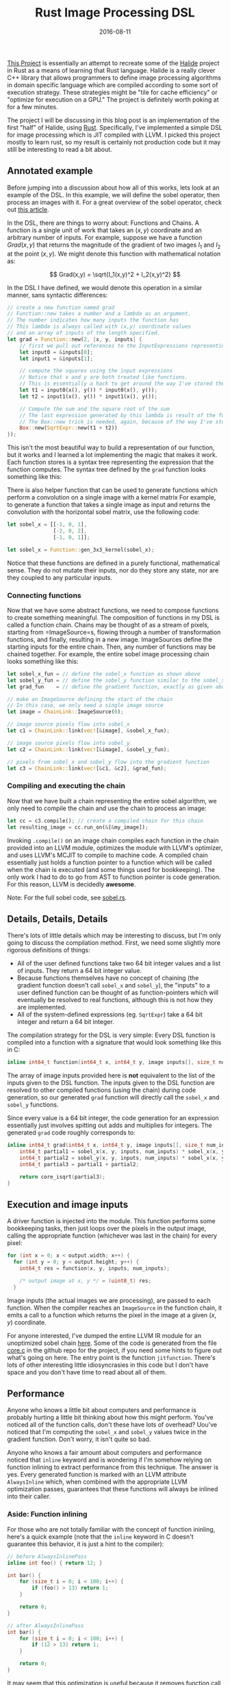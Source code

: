 #+TITLE: Rust Image Processing DSL
#+DATE: 2016-08-11

[[https://github.com/dpzmick/rust_img_dsl][This Project]] is essentially an attempt to recreate some of the [[http://halide-lang.org/][Halide]] project in Rust as a means of learning that Rust language.
Halide is a really clever C++ library that allows programmers to define image processing algorithms in domain specific language which are compiled according to some sort of execution strategy.
These strategies might be "tile for cache efficiency" or "optimize for execution on a GPU."
The project is definitely worth poking at for a few minutes.

The project I will be discussing in this blog post is an implementation of the first "half" of Halide, using [[https://www.rust-lang.org][Rust]].
Specifically, I've implemented a simple DSL for image processing which is JIT compiled with LLVM.
I picked this project mostly to learn rust, so my result is certainly not production code but it may still be interesting to read a bit about.

** Annotated example
Before jumping into a discussion about how all of this works, lets look at an example of the DSL.
In this example, we will define the sobel operator, then process an images with it.
For a great overview of the sobel operator, check out [[https://blog.saush.com/2011/04/20/edge-detection-with-the-sobel-operator-in-ruby/][this article]].

In the DSL, there are things to worry about: Functions and Chains.
A function is a single unit of work that takes an $(x,y)$ coordinate and an arbitrary number of inputs.
For example, suppose we have a function $Grad(x,y)$ that returns the magnitude of the gradient of two images $I_1$ and $I_2$ at the point $(x,y)$.
We might denote this function with mathematical notation as:

$$ Grad(x,y) = \sqrt{I_1(x,y)^2 + I_2(x,y)^2} $$

In the DSL I have defined, we would denote this operation in a similar manner, sans syntactic differences:

#+BEGIN_SRC rust
// create a new function named grad
// Function::new takes a number and a lambda as an argument.
// The number indicates how many inputs the function has
// This lambda is always called with (x,y) coordinate values
// and an array of inputs of the length specified.
let grad = Function::new(2, |x, y, inputs| {
    // first we pull out references to the InputExpressions representing our inputs
    let input0 = &inputs[0];
    let input1 = &inputs[1];

    // compute the squares using the input expressions
    // Notice that x and y are both treated like functions.
    // This is essentially a hack to get around the way I've stored the AST
    let t1 = input0(x(), y()) * input0(x(), y());
    let t2 = input1(x(), y()) * input1(x(), y());

    // Compute the sum and the square root of the sum
    // The last expression generated by this lambda is result of the function we are defining
    // The Box::new trick is needed, again, because of the way I've store the AST
    Box::new(SqrtExpr::new(t1 + t2))
});
#+END_SRC

This isn't the most beautiful way to build a representation of our function, but it works and I learned a lot implementing the magic that makes it work.
Each function stores is a syntax tree representing the expression that the function computes.
The syntax tree defined by the =grad= function looks something like this:

# org mode svg export is broken
#+BEGIN_EXPORT html
<p>
<img src='/static/rust_img/ast.svg' class='light-invert' />
</p>
#+END_EXPORT

There is also helper function that can be used to generate functions which perform a convolution on a single image with a kernel matrix
For example, to generate a function that takes a single image as input and returns the convolution with the horizontal sobel matrix, use the following code:

#+BEGIN_SRC rust
let sobel_x = [[-1, 0, 1],
               [-2, 0, 2],
               [-1, 0, 1]];

let sobel_x = Function::gen_3x3_kernel(sobel_x);
#+END_SRC

Notice that these functions are defined in a purely functional, mathematical sense.
They do not mutate their inputs, nor do they store any state, nor are they coupled to any particular inputs.

*** Connecting functions
Now that we have some abstract functions, we need to compose functions to create something meaningful.
The composition of functions in my DSL is called a function chain.
Chains may be thought of as a stream of pixels, starting from =ImageSource=s, flowing through a number of transformation functions, and finally, resulting in a new image.
ImageSources define the starting inputs for the entire chain.
Then, any number of functions may be chained together.
For example, the entire sobel image processing chain looks something like this:

#+BEGIN_SRC rust
let sobel_x_fun = // define the sobel_x function as shown above
let sobel_y_fun = // define the sobel_y function similar to the sobel_x function given above
let grad_fun    = // define the gradient function, exactly as given above

// make an ImageSource defining the start of the chain
// In this case, we only need a single image source
let image = ChainLink::ImageSource(0);

// image source pixels flow into sobel_x
let c1 = ChainLink::link(vec![&image], &sobel_x_fun);

// image source pixels flow into sobel_y
let c2 = ChainLink::link(vec![&image], &sobel_y_fun);

// pixels from sobel_x and sobel_y flow into the gradient function
let c3 = ChainLink::link(vec![&c1, &c2], &grad_fun);
#+END_SRC

*** Compiling and executing the chain
Now that we have built a chain representing the entire sobel algorithm, we only need to compile the chain and use the chain to process an image:

#+BEGIN_SRC rust
let cc = c3.compile(); // create a compiled chain for this chain
let resulting_image = cc.run_on(&[&my_image]);
#+END_SRC

Invoking =.compile()= on an image chain compiles each function in the chain provided into an LLVM module, optimizes the module with LLVM's optimizer, and uses LLVM's MCJIT to compile to machine code.
A compiled chain essentially just holds a function pointer to a function which will be called when the chain is executed (and some things used for bookkeeping).
The only work I had to do to go from AST to function pointer is code generation.
For this reason, LLVM is decidedly *awesome*.

Note: For the full sobel code, see [[https://github.com/dpzmick/rust_img_dsl/blob/master/examples/sobel.rs][sobel.rs]].

** Details, Details, Details
There's lots of little details which may be interesting to discuss, but I'm only going to discuss the compilation method.
First, we need some slightly more rigorous definitions of things:

- All of the user defined functions take two 64 bit integer values and a list of inputs. They return a 64 bit integer value.
- Because functions themselves have no concept of chaining (the gradient function doesn't call =sobel_x= and =sobel_y=), the "inputs" to a user defined function can be thought of as function-pointers which will eventually be resolved to real functions, although this is not how they are implemented.
- All of the system-defined expressions (eg. =SqrtExpr=) take a 64 bit integer and return a 64 bit integer.

The compilation strategy for the DSL is very simple: Every DSL function is compiled into a function with a signature that would look something like this in C:
#+BEGIN_SRC c
inline int64_t function(int64_t x, int64_t y, image inputs[], size_t num_inputs);
#+END_SRC

The array of image inputs provided here is **not** equivalent to the list of the inputs given to the DSL function.
The inputs given to the DSL function are resolved to other compiled functions (using the chain) during code generation, so our generated =grad= function will directly call the =sobel_x= and =sobel_y= functions.

Since every value is a 64 bit integer, the code generation for an expression essentially just involves spitting out adds and multiplies for integers.
The generated =grad= code roughly corresponds to:

#+BEGIN_SRC c
inline int64_t grad(int64_t x, int64_t y, image inputs[], size_t num_inputs) {
    int64_t partial1 = sobel_x(x, y, inputs, num_inputs) * sobel_x(x, y, inputs, num_inputs);
    int64_t partial2 = sobel_y(x, y, inputs, num_inputs) * sobel_x(x, y, inputs, num_inputs);
    int64_t partial3 = partial1 + partial2;

    return core_isqrt(partial3);
}
#+END_SRC
 
** Execution and image inputs
A driver function is injected into the module.
This function performs some bookkeeping tasks, then just loops over the pixels in the output image, calling the appropriate function (whichever was last in the chain) for every pixel:

#+BEGIN_SRC c
for (int x = 0; x < output.width; x++) {
  for (int y = 0; y < output.height; y++) {
    int64_t res = function(x, y, inputs, num_inputs);

    /* output image at x, y */ = (uint8_t) res;
  }
#+END_SRC

Image inputs (the actual images we are processing), are passed to each function.
When the compiler reaches an =ImageSource= in the function chain, it emits a call to a function which returns the pixel in the image at a given $(x,y)$ coordinate.

For anyone interested, I've dumped the entire LLVM IR module for an unoptimized sobel chain [[https://gist.github.com/dpzmick/a55851a9dd5ef87dd925c7f69151c0d0][here]].
Some of the code is generated from the file [[https://github.com/dpzmick/rust_img_dsl/blob/master/src/core.c][core.c]] in the github repo for the project, if you need some hints to figure out what's going on here.
The entry point is the function =jitfunction=.
There's lots of other interesting little idiosyncrasies in this code but I don't have space and you don't have time to read about all of them.

** Performance
Anyone who knows a little bit about computers and performance is probably hurting a little bit thinking about how this might perform.
You've noticed all of the function calls, don't these have lots of overhead?
Uou've noticed that I'm computing the =sobel_x= and =sobel_y= values twice in the gradient function.
Don't worry, it isn't quite so bad.

Anyone who knows a fair amount about computers and performance noticed that =inline= keyword and is wondering if I'm somehow relying on function inlining to extract performance from this technique.
The answer is yes.
Every generated function is marked with an LLVM attribute =AlwaysInline= which, when combined with the appropriate LLVM optimization passes, guarantees that these functions will always be inlined into their caller.

*** Aside: Function inlining
For those who are not totally familiar with the concept of function ininling, here's a quick example (note that the =inline= keyword in C doesn't guarantee this behavior, it is just a hint to the compiler):

#+BEGIN_SRC c
// before AlwaysInlinePass
inline int foo() { return 12; }

int bar() {
    for (size_t i = 0; i < 100; i++) {
        if (foo() > 13) return 1;
    }

    return 0;
}
 
// after AlwaysInlinePass
int bar() {
    for (size_t i = 0; i < 100; i++) {
        if (12 > 13) return 1;
    }

    return 0;
}
#+END_SRC

It may seem that this optimization is useful because it removes function call overhead.
This is true, but it isn't the only critical reason that the optimization is useful.
Many compiler optimizations cannot (or do not) cross function boundaries.
Instead, they often view functions as black boxes about which nothing can be known (this is obviously an oversimplification).
This often makes sense because functions may be defined in different compilations units or in shared libraries, where the compiler cannot access their source.
Function inlining allows the compiler to "see" inside functions, then perform additional optimizations which would not have been possible otherwise.
For example, because the call to =foo= has been inlined, the compiler can now (easily) optimize the function =bar= to:

#+BEGIN_SRC c
int bar() {
    return 0;
}
#+END_SRC

*** Impact
Aggressive function inlining gives me lots of freedom in my code generation.
I can generate code which is totally inefficient, then inline everything and let the compiler do some of its magic.
If course, this isn't a general rule, but for this problem the generated code is highly uniform, doesn't do much with memory (other than reading from =readonly= images), and has a few other compiler freindly properties.
It the end of the day, LLVM is doing a pretty good job turning my functional style code into a big fat loop and eliminating redundant computations.
If you're interested in looking at the optimized sobel LLVM module, here it is: [[https://gist.github.com/dpzmick/95587dbb2972e256e51b888add3364a6][gist]].

*** Numbers
To benchmark this code, I compared the JITed code with an implementation of the exact same thing written directly in Rust.
My benchmarking is not extremely rigorous, but I've taken steps to try to create an honest benchmark.

Benchmarking environment:

- single core, 3.75GB RAM Google cloud compute virtual machine
- Ubuntu 16.04
- Rust stable (1.10.0)
- LLVM 3.9, built from source. Release build with assertions disabled
- Sobel code presented above

The benchmark input was a 1.2 gig collection of 3255 images of various sizes, ranging from 160x120 to 6922x6922 pixels.
The image sizes were mixed to try to stave off cache effects and other size-related effects so that I could hopefully just use averages to compare performance.

Long story short, the average JIT/native speedup is 1.05x, so the LLVM JITed code is 1.05x faster than the direct Rust implementation (this AST construction time and compile time).
This means that my JIT compiled code runs at the same speed (subject to some jitter) as the native rust code.

Here is a plot of image vs average speedup (the images are sorted by the total number of pixels in the image):

#+ATTR_HTML: :class light-invert
[[./static/rust_img/img_vs_speedup.png]]

There are many more plots, but the overall conclusion is pretty clear: compared to the Rust, I'm not performing very poorly.
Is this a win? I am not sure, I would need to do many more comparisons.
These results do indicate to me that I have at least achieved reasonable performance, with a dramatically different programming style.

**** Final performance notes
It should be noted that these results are not entirely surprising.
Rust is also using LLVM as a backend.
It is probably reasonable to assume that the code Rust is generating looks pretty similar to the code I am generating, although I have not verified this.

If you've been nodding your head along with me, I have a confession to make: I've tricked you a little bit.
LLVM is doing an awesome job (considering the code I've generated), but I'm certainly missing out on lots of opportunities for performance because of my code generation technique.
Also, LLVM (or any compiler) should never be expected to be able to totally understand the problem a piece of code is trying to solve and optimize it perfectly.
To really get good performance, I would need to pay attention to caching and quite a few other things which I have totally ignored.
Hand tuned code should (and certainly would) run in circles around the code JIT compiled algorithm I've generated here.

If you want something that gives you an awesome DSL AND all sorts of control over cache scheduling and whatnot, take a look at Halide.
If you have no idea what I'm talking about or why any of this matters, take a look at Halide anyway.
The Halide talks give fantastic descriptions of many of the problems it aims to solve.

** Conclusions
Overall, this project was extremely enjoyable.
I had yet another opportunity to fiddle with LLVM, which is always lots of fun (but sometimes very painful).
I learned a little bit about image processing and some of the challenges that arise when shuffling pixels around.
Finally, I learned a little bit of Rust.
I have only one thing to say about Rust: Rust is an amazing language.
Go learn Rust.
